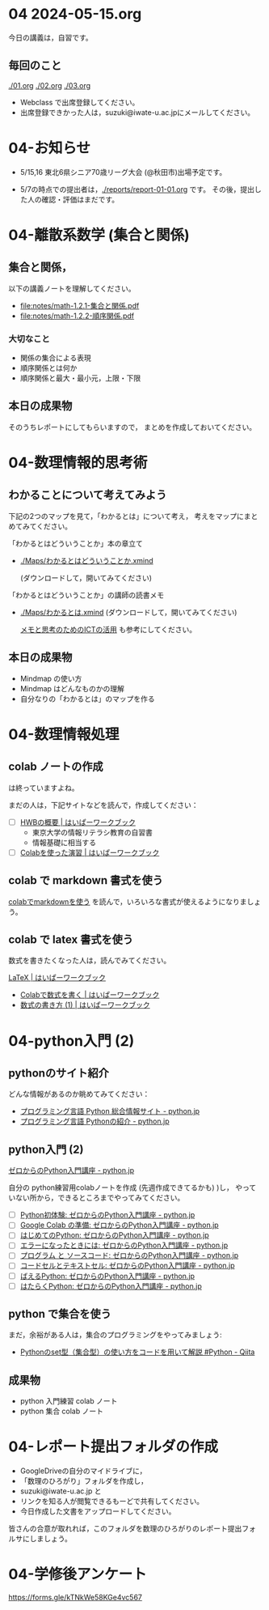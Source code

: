 #+startup: indent show2levels
#+title:
#+author masayuki


* 04 2024-05-15.org


今日の講義は，自習です。

** 毎回のこと
[[./01.org]] [[./02.org]] [[./03.org]]

- Webclass で出席登録してください。
- 出席登録できかった人は，suzuki@iwate-u.ac.jpにメールしてください。

* 04-お知らせ
SCHEDULED: <2024-05-15 水>

- 5/15,16 東北6県シニア70歳リーグ大会 (@秋田市)出場予定です。

- 5/7の時点での提出者は，[[./reports/report-01-01.org]] です。
  その後，提出した人の確認・評価はまだです。

* 04-離散系数学 (集合と関係)
** 集合と関係，

以下の講義ノートを理解してください。
- [[file:notes/math-1.2.1-集合と関係.pdf]]
- [[file:notes/math-1.2.2-順序関係.pdf]]

*** 大切なこと

- 関係の集合による表現
- 順序関係とは何か
- 順序関係と最大・最小元，上限・下限

** 本日の成果物
そのうちレポートにしてもらいますので，
まとめを作成しておいてください。
  
* 04-数理情報的思考術

** わかることについて考えてみよう

下記の2つのマップを見て，「わかるとは」について考え，
考えをマップにまとめてみてください。

「わかるとはどういうことか」本の章立て
- [[./Maps/わかるとはどういうことか.xmind]]

  (ダウンロードして，開いてみてください)

「わかるとはどういうことか」の講師の読書メモ  
- [[./Maps/わかるとは.xmind]]
  (ダウンロードして，開いてみてください)

 [[https://masayuki054.github.io/ict_literacy_for_thinking_and_memo/#outline-container-orgd833c9b][メモと思考のためのICTの活用]] も参考にしてください。

** 本日の成果物
- Mindmap の使い方
- Mindmap はどんなものかの理解
- 自分なりの「わかるとは」のマップを作る

* 04-数理情報処理

** colab ノートの作成
は終っていますよね。

まだの人は，下記サイトなどを読んで，作成してください：

- [ ] [[https://hwb.ecc.u-tokyo.ac.jp/hwb2023/introduction/terms-of-use/][HWBの概要 | はいぱーワークブック]]
  - 東京大学の情報リテラシ教育の自習書
  - 情報基礎に相当する
- [ ] [[https://hwb.ecc.u-tokyo.ac.jp/hwb2023/information/text/colab/][Colabを使った演習 | はいぱーワークブック]]

** colab で markdown 書式を使う
[[https://colab.research.google.com/drive/1qVG54m8uxJl3ugDbCtfdDdY9PAd-PtMD?usp=sharing][colabでmarkdownを使う]] を読んで，いろいろな書式が使えるようになりましょ
う。

** colab で latex 書式を使う

数式を書きたくなった人は，読んでみてください。

[[https://hwb.ecc.u-tokyo.ac.jp/hwb2023/applications/latex/][LaTeX | はいぱーワークブック]]
- [[https://hwb.ecc.u-tokyo.ac.jp/hwb2023/applications/latex/5min/][Colabで数式を書く | はいぱーワークブック]]
- [[https://hwb.ecc.u-tokyo.ac.jp/hwb2023/applications/latex/math/][数式の書き方 (1) | はいぱーワークブック]]
  
* 04-python入門 (2)

** pythonのサイト紹介

どんな情報があるのか眺めてみてください：

- [[https://www.python.jp/][プログラミング言語 Python 総合情報サイト - python.jp]]
- [[https://www.python.jp/pages/about.html][プログラミング言語 Pythonの紹介 - python.jp]]
    
** python入門 (2)
[[https://www.python.jp/train/index.html][ゼロからのPython入門講座 - python.jp]]

自分の python練習用colabノートを作成 (先週作成できてるかも) )し，
やっていない所から，できるところまでやってみてください。

- [ ] [[https://www.python.jp/train/experience/index.html][Python初体験: ゼロからのPython入門講座 - python.jp]]
- [ ] [[https://www.python.jp/train/experience/colab.html][Google Colab の準備: ゼロからのPython入門講座 - python.jp]]
- [ ] [[https://www.python.jp/train/experience/exec-python1.html][はじめてのPython: ゼロからのPython入門講座 - python.jp]]
- [ ] [[https://www.python.jp/train/experience/on-error.html][エラーになったときには: ゼロからのPython入門講座 - python.jp]]
- [ ] [[https://www.python.jp/train/experience/program_src.html][プログラム と ソースコード: ゼロからのPython入門講座 - python.jp]]
- [ ] [[https://www.python.jp/train/experience/notebook-cell.html][コードセルとテキストセル: ゼロからのPython入門講座 - python.jp]]
- [ ] [[https://www.python.jp/train/experience/next-sample.html][ばえるPython: ゼロからのPython入門講座 - python.jp]]
- [ ] [[https://www.python.jp/train/experience/next-sample2.html][はたらくPython: ゼロからのPython入門講座 - python.jp]]

** python で集合を使う

まだ，余裕がある人は，集合のプログラミングをやってみましょう:
- [[https://qiita.com/shi_ei/items/c3ea9f45bf7ab171ec8d][Pythonのset型（集合型）の使い方をコードを用いて解説 #Python -  Qiita]]

** 成果物
- python 入門練習 colab ノート
- python 集合 colab ノート

* 04-レポート提出フォルダの作成
- GoogleDriveの自分のマイドライブに，
- 「数理のひろがり」フォルダを作成し，
- suzuki@iwate-u.ac.jp と
- リンクを知る人が閲覧できるもーどで共有してください。
- 今日作成した文書をアップロードしてください。

皆さんの合意が取れれば，このフォルダを数理のひろがりのレポート提出フォ
ルサにしましょう。
  
  
    
* 04-学修後アンケート

https://forms.gle/kTNkWe58KGe4vc567
